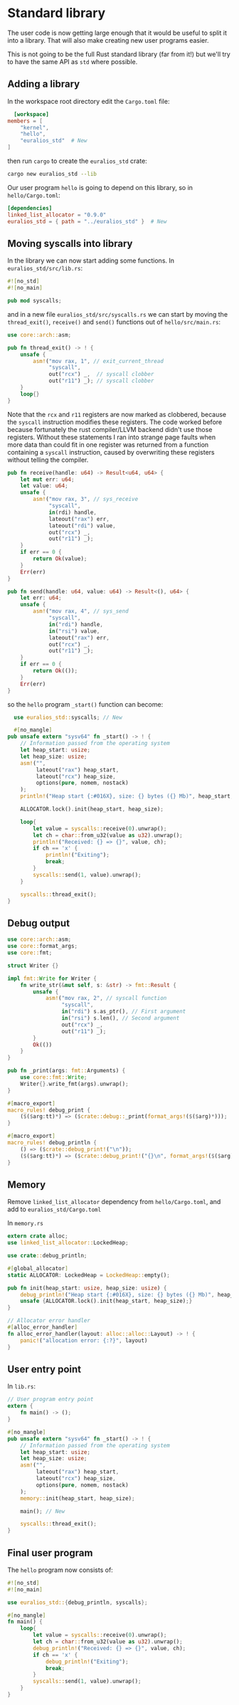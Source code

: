 * Standard library

The user code is now getting large enough that it would be useful
to split it into a library. That will also make creating new
user programs easier.

This is not going to be the full Rust standard library (far from it!)
but we'll try to have the same API as =std= where possible.

** Adding a library

In the workspace root directory edit the =Cargo.toml= file:
#+begin_src toml
  [workspace]
members = [
    "kernel",
    "hello",
    "euralios_std"  # New
]
#+end_src
then run =cargo= to create the =euralios_std= crate:
#+begin_src sh
  cargo new euralios_std --lib
#+end_src

Our user program =hello= is going to depend on this library,
so in =hello/Cargo.toml=:
#+begin_src toml
[dependencies]
linked_list_allocator = "0.9.0"
euralios_std = { path = "../euralios_std" }  # New
#+end_src

** Moving syscalls into library

In the library we can now start adding some functions.
In =euralios_std/src/lib.rs=:
#+begin_src rust
#![no_std]
#![no_main]

pub mod syscalls;
#+end_src

and in a new file =euralios_std/src/syscalls.rs= we can start by
moving the =thread_exit()=, =receive()= and =send()= functions out of
=hello/src/main.rs=:
#+begin_src rust
  use core::arch::asm;

  pub fn thread_exit() -> ! {
      unsafe {
          asm!("mov rax, 1", // exit_current_thread
               "syscall",
               out("rcx") _,  // syscall clobber
               out("r11") _); // syscall clobber
      }
      loop{}
  }
#+end_src
Note that the =rcx= and =r11= registers are now marked as clobbered,
because the =syscall= instruction modifies these registers. The code
worked before because fortunately the rust compiler/LLVM backend
didn't use those registers. Without these statements I ran into
strange page faults when more data than could fit in one register was
returned from a function containing a =syscall= instruction, caused by
overwriting these registers without telling the compiler.

#+begin_src rust
  pub fn receive(handle: u64) -> Result<u64, u64> {
      let mut err: u64;
      let value: u64;
      unsafe {
          asm!("mov rax, 3", // sys_receive
               "syscall",
               in(rdi) handle,
               lateout("rax") err,
               lateout("rdi") value,
               out("rcx") _,
               out("r11") _);
      }
      if err == 0 {
          return Ok(value);
      }
      Err(err)
  }

  pub fn send(handle: u64, value: u64) -> Result<(), u64> {
      let err: u64;
      unsafe {
          asm!("mov rax, 4", // sys_send
               "syscall",
               in("rdi") handle,
               in("rsi") value,
               lateout("rax") err,
               out("rcx") _,
               out("r11") _);
      }
      if err == 0 {
          return Ok(());
      }
      Err(err)
  }
#+end_src

so the =hello= program =_start()= function can become:


#+begin_src rust
  use euralios_std::syscalls; // New

  #[no_mangle]
pub unsafe extern "sysv64" fn _start() -> ! {
    // Information passed from the operating system
    let heap_start: usize;
    let heap_size: usize;
    asm!("",
         lateout("rax") heap_start,
         lateout("rcx") heap_size,
         options(pure, nomem, nostack)
    );
    println!("Heap start {:#016X}, size: {} bytes ({} Mb)", heap_start, heap_size, heap_size / (1024 * 1024));

    ALLOCATOR.lock().init(heap_start, heap_size);

    loop{
        let value = syscalls::receive(0).unwrap();
        let ch = char::from_u32(value as u32).unwrap();
        println!("Received: {} => {}", value, ch);
        if ch == 'x' {
            println!("Exiting");
            break;
        }
        syscalls::send(1, value).unwrap();
    }

    syscalls::thread_exit();
}
#+end_src

** Debug output

#+begin_src rust
  use core::arch::asm;
  use core::format_args;
  use core::fmt;

  struct Writer {}

  impl fmt::Write for Writer {
      fn write_str(&mut self, s: &str) -> fmt::Result {
          unsafe {
              asm!("mov rax, 2", // syscall function
                   "syscall",
                   in("rdi") s.as_ptr(), // First argument
                   in("rsi") s.len(), // Second argument
                   out("rcx") _,
                   out("r11") _);
          }
          Ok(())
      }
  }

  pub fn _print(args: fmt::Arguments) {
      use core::fmt::Write;
      Writer{}.write_fmt(args).unwrap();
  }

  #[macro_export]
  macro_rules! debug_print {
      ($($arg:tt)*) => ($crate::debug::_print(format_args!($($arg)*)));
  }

  #[macro_export]
  macro_rules! debug_println {
      () => ($crate::debug_print!("\n"));
      ($($arg:tt)*) => ($crate::debug_print!("{}\n", format_args!($($arg)*)));
  }
#+end_src

** Memory

Remove =linked_list_allocator= dependency from =hello/Cargo.toml=,
and add to =euralios_std/Cargo.toml=

In =memory.rs=
#+begin_src rust
extern crate alloc;
use linked_list_allocator::LockedHeap;

use crate::debug_println;

#[global_allocator]
static ALLOCATOR: LockedHeap = LockedHeap::empty();

pub fn init(heap_start: usize, heap_size: usize) {
    debug_println!("Heap start {:#016X}, size: {} bytes ({} Mb)", heap_start, heap_size, heap_size / (1024 * 1024));
    unsafe {ALLOCATOR.lock().init(heap_start, heap_size);}
}

// Allocator error handler
#[alloc_error_handler]
fn alloc_error_handler(layout: alloc::alloc::Layout) -> ! {
    panic!("allocation error: {:?}", layout)
}
#+end_src

** User entry point

In =lib.rs=:
#+begin_src rust
// User program entry point
extern {
    fn main() -> ();
}

#[no_mangle]
pub unsafe extern "sysv64" fn _start() -> ! {
    // Information passed from the operating system
    let heap_start: usize;
    let heap_size: usize;
    asm!("",
         lateout("rax") heap_start,
         lateout("rcx") heap_size,
         options(pure, nomem, nostack)
    );
    memory::init(heap_start, heap_size);

    main(); // New

    syscalls::thread_exit();
}
#+end_src

** Final user program

The =hello= program now consists of:
#+begin_src rust
#![no_std]
#![no_main]

use euralios_std::{debug_println, syscalls};

#[no_mangle]
fn main() {
    loop{
        let value = syscalls::receive(0).unwrap();
        let ch = char::from_u32(value as u32).unwrap();
        debug_println!("Received: {} => {}", value, ch);
        if ch == 'x' {
            debug_println!("Exiting");
            break;
        }
        syscalls::send(1, value).unwrap();
    }
}
#+end_src
